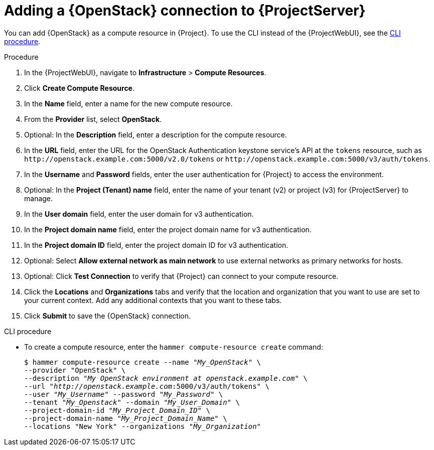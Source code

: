 :_mod-docs-content-type: PROCEDURE

[id="adding-openstack-connection_{context}"]
= Adding a {OpenStack} connection to {ProjectServer}

You can add {OpenStack} as a compute resource in {Project}.
To use the CLI instead of the {ProjectWebUI}, see the xref:cli-adding-openstack-connection_{context}[].

.Procedure
. In the {ProjectWebUI}, navigate to *Infrastructure* > *Compute Resources*.
. Click *Create Compute Resource*.
. In the *Name* field, enter a name for the new compute resource.
ifdef::satellite[]
. From the *Provider* list, select *RHEL OpenStack Platform*.
endif::[]
ifndef::satellite[]
. From the *Provider* list, select *OpenStack*.
endif::[]
. Optional: In the *Description* field, enter a description for the compute resource.
. In the *URL* field, enter the URL for the OpenStack Authentication keystone service's API at the `tokens` resource, such as `\http://openstack.example.com:5000/v2.0/tokens` or `\http://openstack.example.com:5000/v3/auth/tokens`.
. In the *Username* and *Password* fields, enter the user authentication for {Project} to access the environment.
. Optional: In the *Project (Tenant) name* field, enter the name of your tenant (v2) or project (v3) for {ProjectServer} to manage.
. In the *User domain* field, enter the user domain for v3 authentication.
. In the *Project domain name* field, enter the project domain name for v3 authentication.
. In the *Project domain ID* field, enter the project domain ID for v3 authentication.
. Optional: Select *Allow external network as main network* to use external networks as primary networks for hosts.
. Optional: Click *Test Connection* to verify that {Project} can connect to your compute resource.
. Click the *Locations* and *Organizations* tabs and verify that the location and organization that you want to use are set to your current context.
Add any additional contexts that you want to these tabs.
. Click *Submit* to save the {OpenStack} connection.

[id="cli-adding-openstack-connection_{context}"]
.CLI procedure

* To create a compute resource, enter the `hammer compute-resource create` command:
+
[options="nowrap" subs="+quotes"]
----
$ hammer compute-resource create --name "_My_OpenStack_" \
--provider "OpenStack" \
--description "_My OpenStack environment at openstack.example.com_" \
--url "_http://openstack.example.com_:5000/v3/auth/tokens" \
--user "_My_Username_" --password "_My_Password_" \
--tenant "_My_Openstack_" --domain "_My_User_Domain_" \
--project-domain-id "_My_Project_Domain_ID_" \
--project-domain-name "_My_Project_Domain_Name_" \
--locations "New York" --organizations "_My_Organization_"
----
